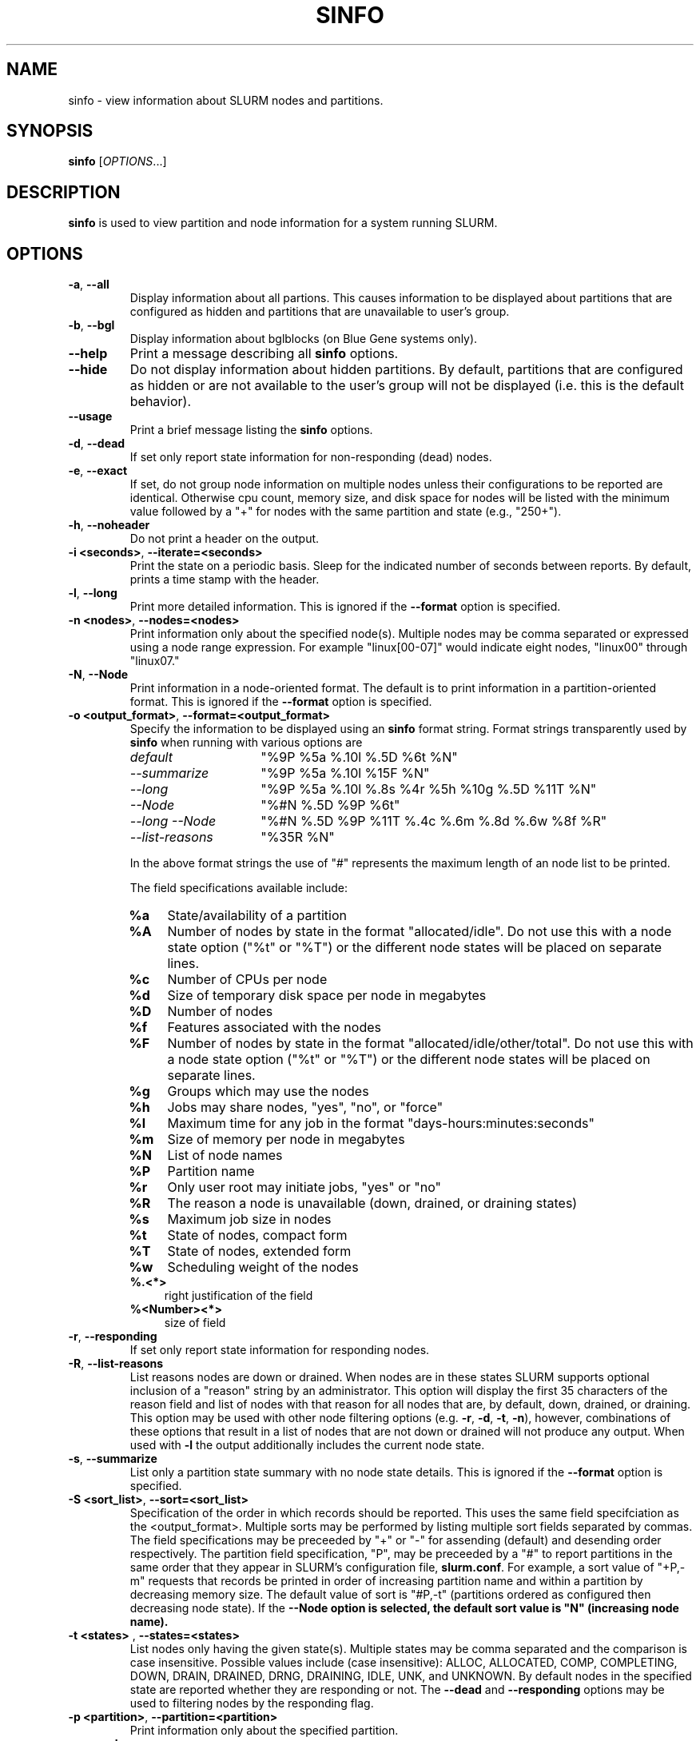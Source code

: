 .TH SINFO "1" "November 2005" "sinfo 0.7" "Slurm components"

.SH "NAME"
sinfo \- view information about SLURM nodes and partitions.

.SH "SYNOPSIS"
\fBsinfo\fR [\fIOPTIONS\fR...] 
.SH "DESCRIPTION"
\fBsinfo\fR is used to view partition and node information for a 
system running SLURM. 

.SH "OPTIONS"
.TP
\fB\-a\fR, \fB\-\-all\fR
Display information about all partions. This causes information to be 
displayed about partitions that are configured as hidden and partitions that
are unavailable to user's group.
.TP
\fB\-b\fR, \fB\-\-bgl\fR
Display information about bglblocks (on Blue Gene systems only).
.TP
\fB\-\-help\fR
Print a message describing all \fBsinfo\fR options.
.TP
\fB\-\-hide\fR
Do not display information about hidden partitions. By default, partitions 
that are configured as hidden or are not available to the user's group 
will not be displayed (i.e. this is the default behavior).
.TP
\fB\-\-usage\fR
Print a brief message listing the \fBsinfo\fR options.
.TP
\fB\-d\fR, \fB\-\-dead\fR
If set only report state information for non\-responding (dead) nodes.
.TP
\fB\-e\fR, \fB\-\-exact\fR
If set, do not group node information on multiple nodes unless
their configurations to be reported are identical. Otherwise
cpu count, memory size, and disk space for nodes will be listed
with the minimum value followed by a "+" for nodes with the
same partition and state (e.g., "250+").
.TP
\fB\-h\fR, \fB\-\-noheader\fR
Do not print a header on the output.
.TP
\fB\-i <seconds>\fR, \fB\-\-iterate=<seconds>\fR
Print the state on a periodic basis. 
Sleep for the indicated number of seconds between reports.
By default, prints a time stamp with the header.
.TP
\fB\-l\fR, \fB\-\-long\fR
Print more detailed information. 
This is ignored if the \fB\-\-format\fR option is specified.
.TP
\fB\-n <nodes>\fR, \fB\-\-nodes=<nodes>\fR
Print information only about the specified node(s). 
Multiple nodes may be comma separated or expressed using a 
node range expression. For example "linux[00-07]" would 
indicate eight nodes, "linux00" through "linux07."
.TP
\fB\-N\fR, \fB\-\-Node\fR
Print information in a node-oriented format.
The default is to print information in a partition\-oriented format.
This is ignored if the \fB\-\-format\fR option is specified.
.TP
\fB\-o <output_format>\fR, \fB\-\-format=<output_format>\fR
Specify the information to be displayed using an \fBsinfo\fR
format string. Format strings transparently used by \fBsinfo\fR
when running with various options are
.RS
.TP 15
.I "default"
"%9P %5a %.10l %.5D %6t %N"
.TP 
.I "\-\-summarize"
"%9P %5a %.10l %15F %N"
.TP 
.I "\-\-long"
"%9P %5a %.10l %.8s %4r %5h %10g %.5D %11T %N"
.TP
.I "\-\-Node"
"%#N %.5D %9P %6t"
.TP
.I "\-\-long \-\-Node"
"%#N %.5D %9P %11T %.4c %.6m %.8d %.6w %8f %R"
.TP
.I "\-\-list\-reasons"
"%35R %N"
.RE

.IP
In the above format strings the use of "#" represents the
maximum length of an node list to be printed.
.IP
The field specifications available include: 
.RS
.TP 4
\fB%a\fR 
State/availability of a partition
.TP
\fB%A\fR 
Number of nodes by state in the format "allocated/idle".
Do not use this with a node state option ("%t" or "%T") or
the different node states will be placed on separate lines.
.TP
\fB%c\fR 
Number of CPUs per node
.TP
\fB%d\fR 
Size of temporary disk space per node in megabytes
.TP
\fB%D\fR 
Number of nodes
.TP
\fB%f\fR 
Features associated with the nodes
.TP
\fB%F\fR 
Number of nodes by state in the format
"allocated/idle/other/total".  Do not use this with a node
state option ("%t" or "%T") or the different node states will
be placed on separate lines.
.TP
\fB%g\fR 
Groups which may use the nodes
.TP
\fB%h\fR 
Jobs may share nodes, "yes", "no", or "force"
.TP
\fB%l\fR 
Maximum time for any job in the format "days\-hours:minutes:seconds"
.TP
\fB%m\fR 
Size of memory per node in megabytes
.TP
\fB%N\fR 
List of node names
.TP
\fB%P\fR 
Partition name
.TP
\fB%r\fR 
Only user root may initiate jobs, "yes" or "no"
.TP
\fB%R\fR 
The reason a node is unavailable (down, drained, or draining states)
.TP
\fB%s\fR 
Maximum job size in nodes
.TP
\fB%t\fR 
State of nodes, compact form
.TP
\fB%T\fR 
State of nodes, extended form
.TP
\fB%w\fR 
Scheduling weight of the nodes
.TP
\fB%.<*>\fR 
right justification of the field
.TP
\fB%<Number><*>\fR 
size of field
.RE
.TP
\fB\-r\fR, \fB\-\-responding\fR
If set only report state information for responding nodes.
.TP
\fB\-R\fR, \fB\-\-list\-reasons\fR
List reasons nodes are down or drained. When nodes are in
these states SLURM supports optional inclusion of a "reason"
string by an administrator. This option will display the first
35 characters of the reason field and list of nodes with that
reason for all nodes that are, by default, down, drained, or
draining. This option may be used with other node filtering
options (e.g. \fB\-r\fR, \fB\-d\fR, \fB\-t\fR, \fB\-n\fR),
however, combinations of these options that result in a list of
nodes that are not down or drained will not produce any output.
When used with \fB\-l\fR the output additionally includes
the current node state.
.TP
\fB\-s\fR, \fB\-\-summarize\fR
List only a partition state summary with no node state details.
This is ignored if the \fB\-\-format\fR option is specified.
.TP
\fB\-S <sort_list>\fR, \fB\-\-sort=<sort_list>\fR
Specification of the order in which records should be reported.
This uses the same field specifciation as the <output_format>.
Multiple sorts may be performed by listing multiple sort fields
separated by commas.  The field specifications may be preceeded
by "+" or "\-" for assending (default) and desending order
respectively.  The partition field specification, "P", may be
preceeded by a "#" to report partitions in the same order that
they appear in SLURM's  configuration file, \fBslurm.conf\fR.
For example, a sort value of "+P,\-m" requests that records
be printed in order of increasing partition name and within a
partition by decreasing memory size.  The default value of sort
is "#P,\-t" (partitions ordered as configured then decreasing
node state).  If the \fB\-\-Node\fB option is selected, the
default sort value is "N" (increasing node name).
.TP
\fB\-t <states>\fR , \fB\-\-states=<states>\fR
List nodes only having the given state(s).  Multiple states
may be comma separated and the comparison is case insensitive.
Possible values include (case insensitive): ALLOC, ALLOCATED,
COMP, COMPLETING, DOWN, DRAIN, DRAINED, DRNG, DRAINING, IDLE, 
UNK, and UNKNOWN.  By default nodes in the specified state are
reported whether they are responding or not.  The \fB\-\-dead\fR 
and \fB\-\-responding\fR options may be used to filtering nodes by 
the responding flag.
.TP
\fB\-p <partition>\fR, \fB\-\-partition=<partition>\fR
Print information only about the specified partition.  
.TP
\fB\-v\fR, \fB\-\-verbose\fR
Provide detailed event logging through program execution.
.TP
\fB\-V\fR, \fB\-\-version\fR
Print version information and exit.

.SH "OUTPUT FIELD DESCRIPTIONS"
.TP
\fBAVAIL\fR
Partition state: \fBup\fR or \fBdown\fR.
.TP
\fBCPUS\fR
Count of CPUs (processors) on these nodes.
.TP
\fBGROUPS\fR
Resource allocations in this partition are restricted to the
named groups.  \fBall\fR indicates that all groups may use
this partition.
.TP
\fBJOB_SIZE\fR
Minimum and maximum node count that can be allocated to any
user job.  A single number indicates the minimum and maximum
node count are the same.  \fBinfinite\fR is used to identify
partitions without a maximum node count.
.TP
\fBTIMELIMIT\fR
Maximum time limit for any user job in
days\-hours:minutes:seconds.  \fBinfinite\fR is used to identify
partitions without a job time limit.
.TP
\fBMEMORY\fR
Size of real memory in megabytes on these nodes.
.TP
\fBNODELIST\fR
Names of nodes associated with this configuration/partition.
.TP
\fBNODES\fR
Count of nodes with this particular configuration.
.TP
\fBNODES(A/I)\fR
Count of nodes with this particular configuration by node
state in the form "available/idle".
.TP
\fBNODES(A/I/O/T)\fR
Count of nodes with this particular configuration by node
state in the form "available/idle/other/total".
.TP
\fBPARTITION\fR
Name of a partition.  Note that the suffix "*" identifies the
default partition.
.TP
\fBROOT\fR
Is the ability to allocate resources in this partition
restricted to user root, \fByes\fR or \fBno\fR.
.TP
\fBSHARE\fR
Will jobs allocated resources in this partition share those
resources.  \fBno\fR indicates resources are never shared.
\fBforce\fR indicates resources are always available to be
shared.  \fByes\fR indicates resource may be shared or not
per job's resource allocation.
.TP
\fBSTATE\fR
State of the nodes. Possible states include: down, unknown,
idle, allocated, drained, draining, completing and their
abbreviated forms: down, unk, idle, alloc, drain, drng, and
comp respectively.  Note that the suffix "*" identifies nodes
that are presently not responding.
.TP
\fBTMP_DISK\fR
Size of temporary disk space in megabytes on these nodes.

.SH "NODE STATE CODES"
.PP
Node state codes are shortened as required for the field size.
If the node state code is followed by "*", this indicates the
node is presently not responding and will not be allocated
any new work.  If the node remains non\-responsive, it will
be placed in the \fBDOWN\fR state (except in the case of
\fBDRAINED\fR, \fBDRAINING\fR, or \fBCOMPLETING\fR nodes).
.TP 12
ALLOCATED
The node has been allocated to one or more jobs.
.TP
ALLOCATED+
The node is allocated to one or more active jobs plus
one or more jobs are in the process of COMPLETING.
.TP
COMPLETING
All jobs associated with this node are in the process of 
COMPLETING.  This node state will be removed when
all of the job's processes have terminated and the SLURM
epilog program (if any) has terminated. See the \fBEpilog\fR
parameter description in the \fBslurm.conf\fR man page for
more information.
.TP
DOWN
The node is unavailable for use. SLURM can automatically
place nodes in this state if some failure occurs. System
administrators may also explicitly place nodes in this state. If
a node resumes normal operation, SLURM can automatically
return it to service. See the \fBReturnToService\fR
and \fBSlurmdTimeout\fR parameter descriptions in the
\fBslurm.conf\fR(5) man page for more information.
.TP
DRAINED
The node is unavailable for use per system administrator
request.  See the \fBupdate node\fR command in the
\fBscontrol\fR(1) man page or the \fBslurm.conf\fR(5) man page
for more information.
.TP
DRAINING
The node is currently executing a job, but will not be allocated
to additional jobs. The node state will be changed to state
\fBDRAINED\fR when the last job on it completes. Nodes enter
this state per system administrator request. See the \fBupdate
node\fR command in the \fBscontrol\fR(1) man page or the
\fBslurm.conf\fR(5) man page for more information.
.TP
IDLE
The node is not allocated to any jobs and is available for use.
.TP
UNKNOWN
The SLURM controller has just started and the node's state
has not yet been determined.

.SH "ENVIRONMENT VARIABLES" 
.PP 
Some \fBsinfo\fR options may
be set via environment variables. These environment variables,
along with their corresponding options, are listed below. (Note:
Commandline options will always override these settings.)
.TP 20
\fBSINFO_ALL\fR
\fB\-a, \-\-all\fR
.TP
\fBSINFO_FORMAT\fR
\fB\-o <output_format>, \-\-format=<output_format>\fR
.TP
\fBSINFO_PARTITION\fR
\fB\-p <partition>, \-\-partition=<partition>\fR
.TP
\fBSINFO_SORT\fR
\fB\-S <sort>, \-\-sort=<sort>\fR
.TP
\fBSLURM_CONF\fR
The location of the SLURM configuration file.

.SH "EXAMPLES"
.eo
Report basic node and partition configurations:

.nf

> sinfo
PARTITION AVAIL TIMELIMIT NODES STATE  NODELIST
batch     up     infinite     2 alloc  adev[8-9]
batch     up     infinite     6 idle   adev[10-15]
debug*    up        30:00     8 idle   adev[0-7]

.fi
 
Report partition summary information:
.nf

> sinfo -s
PARTITION AVAIL TIMELIMIT NODES(A/I/O/T) NODELIST
batch     up     infinite 2/6/0/8        adev[8-15]
debug*    up        30:00 0/8/0/8        adev[0-7]

.fi
 
Report more complete information about the partition debug:
.nf

> sinfo --long --partition=debug
PARTITION AVAIL TIMELIMIT JOB_SIZE ROOT SHARE GROUPS NODES STATE NODELIST
debug*    up        30:00        8 no   no    all        8 idle  dev[0-7]
.fi

Report only those nodes that are in state DRAINED:
.nf

> sinfo --states=drained
PARTITION AVAIL NODES TIMELIMIT STATE  NODELIST
debug*    up        2     30:00 drain  adev[6-7]

.fi

Report node-oriented information with details and exact matches:
.nf

> sinfo -Nel
NODELIST    NODES PARTITION STATE  CPUS MEMORY TMP_DISK WEIGHT FEATURES REASON
adev[0-1]       2 debug*    idle      2   3448    38536     16 (null)   (null)
adev[2,4-7]     5 debug*    idle      2   3384    38536     16 (null)   (null)
adev3           1 debug*    idle      2   3394    38536     16 (null)   (null)
adev[8-9]       2 batch     allocated 2    246    82306     16 (null)   (null)
adev[10-15]     6 batch     idle      2    246    82306     16 (null)   (null)

.fi

Report only down, drained and draining nodes and their reason field:
.nf

> sinfo -R
REASON                              NODELIST
Memory errors                       dev[0,5]
Not Responding                      dev8

.fi
.ec

.SH "COPYING"
Copyright (C) 2002 The Regents of the University of California.
Produced at Lawrence Livermore National Laboratory (cf, DISCLAIMER).
UCRL-CODE-217948.
.LP
This file is part of SLURM, a resource management program.
For details, see <http://www.llnl.gov/linux/slurm/>.
.LP
SLURM is free software; you can redistribute it and/or modify it under
the terms of the GNU General Public License as published by the Free
Software Foundation; either version 2 of the License, or (at your option)
any later version.
.LP
SLURM is distributed in the hope that it will be useful, but WITHOUT ANY
WARRANTY; without even the implied warranty of MERCHANTABILITY or FITNESS
FOR A PARTICULAR PURPOSE.  See the GNU General Public License for more
details.

.SH "SEE ALSO"
\fBscontrol\fR(1), \fBsmap\fR(1), \fBsqueue\fR(1), 
\fBslurm_load_ctl_conf\fR(3), \fBslurm_load_jobs\fR(3), \fBslurm_load_node\fR(3), 
\fBslurm_load_partitions\fR(3), 
\fBslurm_reconfigure\fR(3), \fBslurm_shutdown\fR(3), 
\fBslurm_update_job\fR(3), \fBslurm_update_node\fR(3), 
\fBslurm_update_partition\fR(3),
\fBslurm.conf\fR(5)
